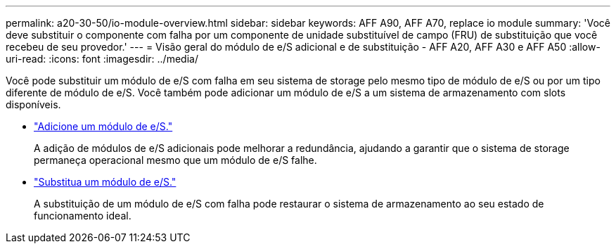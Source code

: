 ---
permalink: a20-30-50/io-module-overview.html 
sidebar: sidebar 
keywords: AFF A90, AFF A70, replace io module 
summary: 'Você deve substituir o componente com falha por um componente de unidade substituível de campo (FRU) de substituição que você recebeu de seu provedor.' 
---
= Visão geral do módulo de e/S adicional e de substituição - AFF A20, AFF A30 e AFF A50
:allow-uri-read: 
:icons: font
:imagesdir: ../media/


[role="lead"]
Você pode substituir um módulo de e/S com falha em seu sistema de storage pelo mesmo tipo de módulo de e/S ou por um tipo diferente de módulo de e/S. Você também pode adicionar um módulo de e/S a um sistema de armazenamento com slots disponíveis.

* link:io-module-add.html["Adicione um módulo de e/S."]
+
A adição de módulos de e/S adicionais pode melhorar a redundância, ajudando a garantir que o sistema de storage permaneça operacional mesmo que um módulo de e/S falhe.

* link:io-module-replace.html["Substitua um módulo de e/S."]
+
A substituição de um módulo de e/S com falha pode restaurar o sistema de armazenamento ao seu estado de funcionamento ideal.


